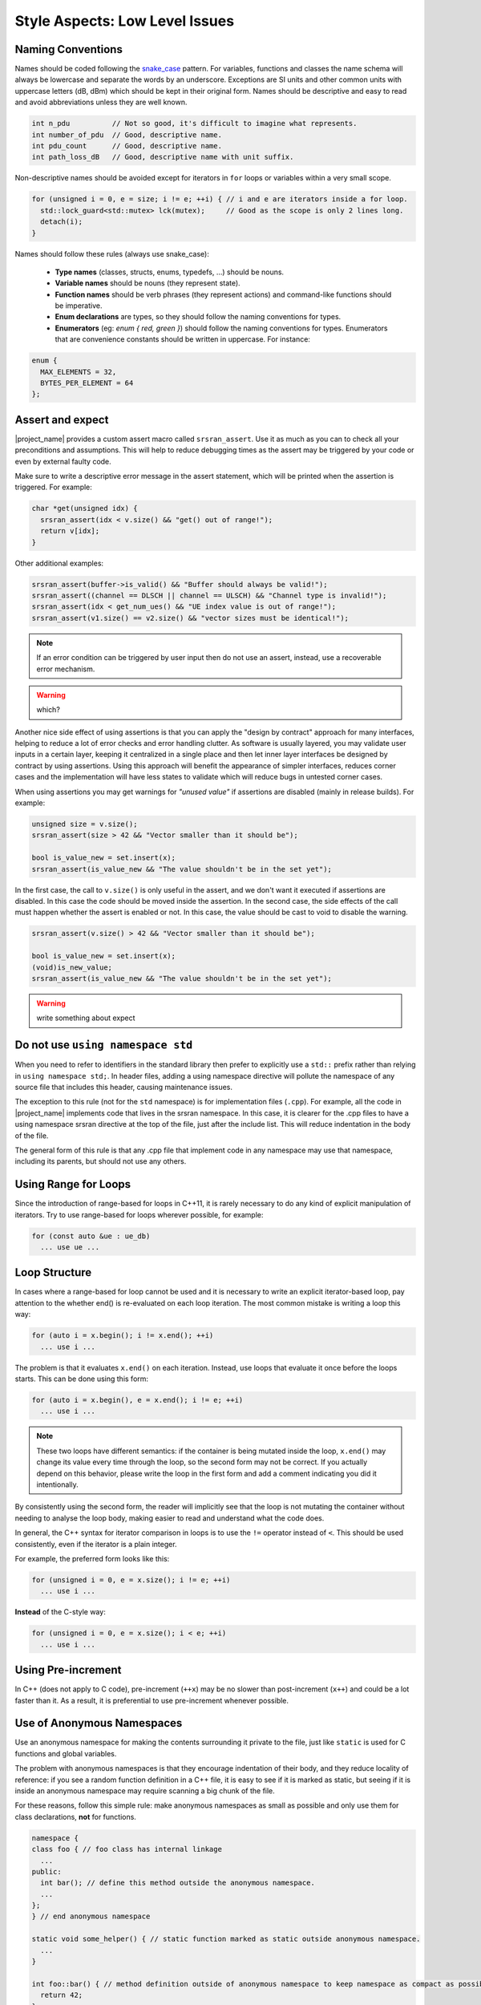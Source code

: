 .. _code_guide_style_low_level:

Style Aspects: Low Level Issues
###############################

Naming Conventions
******************

Names should be coded following the `snake_case <https://en.wikipedia.org/wiki/Snake_case#:~:text=Snake%20case%20(stylized%20as%20snake_case,subroutine%20names%2C%20and%20for%20filenames.>`_ pattern.
For variables, functions and classes the name schema will always be lowercase and separate the words by an underscore. Exceptions are SI units and 
other common units with uppercase letters (dB, dBm) which should be kept in their original form.
Names should be descriptive and easy to read and avoid abbreviations unless they are well known.


.. code-block:: cpp

  int n_pdu          // Not so good, it's difficult to imagine what represents.
  int number_of_pdu  // Good, descriptive name.
  int pdu_count      // Good, descriptive name.
  int path_loss_dB   // Good, descriptive name with unit suffix.


Non-descriptive names should be avoided except for iterators in ``for`` loops or variables within a very small scope.

.. code-block:: cpp

  for (unsigned i = 0, e = size; i != e; ++i) { // i and e are iterators inside a for loop.
    std::lock_guard<std::mutex> lck(mutex);     // Good as the scope is only 2 lines long.
    detach(i);
  }


Names should follow these rules (always use snake_case):

  - **Type names** (classes, structs, enums, typedefs, ...) should be nouns.
  - **Variable names** should be nouns (they represent state).
  - **Function names** should be verb phrases (they represent actions) and command-like functions should be imperative.
  - **Enum declarations** are types, so they should follow the naming conventions for types.
  - **Enumerators** (eg: `enum { red, green }`) should follow the naming conventions for types. Enumerators that are convenience constants should be written in uppercase. For instance:

.. code-block:: cpp

  enum {
    MAX_ELEMENTS = 32,
    BYTES_PER_ELEMENT = 64
  };
  
Assert and expect
*****************

|project_name| provides a custom assert macro called ``srsran_assert``.
Use it as much as you can to check all your preconditions and assumptions. This will help to reduce debugging times as
the assert may be triggered by your code or even by external faulty code.

Make sure to write a descriptive error message in the assert statement, which will be printed when the assertion is triggered.
For example:

.. code-block:: cpp

  char *get(unsigned idx) {
    srsran_assert(idx < v.size() && "get() out of range!");
    return v[idx];
  }

Other additional examples:

.. code-block:: cpp

  srsran_assert(buffer->is_valid() && "Buffer should always be valid!");
  srsran_assert((channel == DLSCH || channel == ULSCH) && "Channel type is invalid!");
  srsran_assert(idx < get_num_ues() && "UE index value is out of range!");
  srsran_assert(v1.size() == v2.size() && "vector sizes must be identical!");


.. note::
   If an error condition can be triggered by user input then do not use an assert, instead, use a recoverable error mechanism. 

.. warning::    
  which?

Another nice side effect of using assertions is that you can apply the "design by contract" approach for many interfaces, helping to reduce a lot
of error checks and error handling clutter. As software is usually layered, you may validate user inputs in a certain layer, keeping it centralized in a single place
and then let inner layer interfaces be designed by contract by using assertions. Using this approach will benefit the appearance of simpler interfaces,
reduces corner cases and the implementation will have less states to validate which will reduce bugs in untested corner cases.

When using assertions you may get warnings for *"unused value"* if assertions are disabled (mainly in release builds). For example:

.. code-block:: cpp

  unsigned size = v.size();
  srsran_assert(size > 42 && "Vector smaller than it should be");

  bool is_value_new = set.insert(x);
  srsran_assert(is_value_new && "The value shouldn't be in the set yet");

In the first case, the call to ``v.size()`` is only useful in the assert, and we don't want it executed if assertions are disabled. In this case the code should be moved inside the assertion.
In the second case, the side effects of the call must happen whether the assert is enabled or not. In this case, the value should be cast to void to disable the warning.

.. code-block:: cpp

  srsran_assert(v.size() > 42 && "Vector smaller than it should be");

  bool is_value_new = set.insert(x);
  (void)is_new_value;
  srsran_assert(is_value_new && "The value shouldn't be in the set yet");

.. warning:: 
  write something about expect

Do not use ``using namespace std``
**********************************

When you need to refer to identifiers in the standard library then prefer to explicitly use a ``std::`` prefix rather than relying in ``using namespace std;``.
In header files, adding a using namespace directive will pollute the namespace of any source file that includes this header, causing maintenance issues.

The exception to this rule (not for the ``std`` namespace) is for implementation files (``.cpp``). For example, all the code in |project_name| implements code that lives in the
srsran namespace. In this case, it is clearer for the .cpp files to have a using namespace srsran directive at the top of the file, just after the include list.
This will reduce indentation in the body of the file.

The general form of this rule is that any .cpp file that implement code in any namespace may use that namespace, including its parents, but should not use any others.

Using Range for Loops
*********************

Since the introduction of range-based for loops in C++11, it is rarely necessary to do any kind of explicit manipulation of iterators. Try to use range-based for loops 
wherever possible, for example:

.. code-block:: cpp

  for (const auto &ue : ue_db)
    ... use ue ...


Loop Structure
**************

In cases where a range-based for loop cannot be used and it is necessary to write an explicit iterator-based loop, pay attention to the whether end() is re-evaluated on each loop iteration.
The most common mistake is writing a loop this way:

.. code-block:: cpp

  for (auto i = x.begin(); i != x.end(); ++i)
    ... use i ...

The problem is that it evaluates ``x.end()`` on each iteration. Instead, use loops that evaluate it once before the loops starts. This can be done using this form:

.. code-block:: cpp

  for (auto i = x.begin(), e = x.end(); i != e; ++i)
    ... use i ...

.. note:: 
  These two loops have different semantics: if the container is being mutated inside the loop, ``x.end()`` may change its value every time through the loop,
  so the second form may not be correct. If you actually depend on this behavior, please write the loop in the first form and add a comment indicating you did
  it intentionally.

By consistently using the second form, the reader will implicitly see that the loop is not mutating the container without needing to analyse the loop body,
making easier to read and understand what the code does.

In general, the C++ syntax for iterator comparison in loops is to use the ``!=`` operator instead of ``<``. This should be used consistently, even if the 
iterator is a plain integer.

For example, the preferred form looks like this:

.. code-block:: cpp

  for (unsigned i = 0, e = x.size(); i != e; ++i)
    ... use i ...

**Instead** of the C-style way:

.. code-block:: cpp

  for (unsigned i = 0, e = x.size(); i < e; ++i)
    ... use i ...

Using Pre-increment
*******************

In C++ (does not apply to C code), pre-increment (``++x``) may be no slower than post-increment (``x++``) and could be a lot faster than it. 
As a result, it is preferential to use pre-increment whenever possible.

Use of Anonymous Namespaces
***************************

Use an anonymous namespace for making the contents surrounding it private to the file, just like ``static`` is used for C functions and global variables.

The problem with anonymous namespaces is that they encourage indentation of their body, and they reduce locality of reference: if you see a
random function definition in a C++ file, it is easy to see if it is marked as static, but seeing if it is inside an anonymous namespace may
require scanning a big chunk of the file.

For these reasons, follow this simple rule: make anonymous namespaces as small as possible and only use them for class declarations, **not**
for functions.

.. code-block:: cpp

  namespace {
  class foo { // foo class has internal linkage
    ...
  public:
    int bar(); // define this method outside the anonymous namespace.
    ...
  };
  } // end anonymous namespace

  static void some_helper() { // static function marked as static outside anonymous namespace.
    ...
  }

  int foo::bar() { // method definition outside of anonymous namespace to keep namespace as compact as possible.
    return 42;
  }

Using C++ Casts
***************

**Avoid** using C-style casts in C++ code.

C++ casts are more explicit to read in code than the C counterpart. Another reason is that C++ has four different
types of casts, allowing the programmer to choose the right tool depending on the circumstances. While the C cast may
be used for any case and potentially disabling any warnings from the compiler.